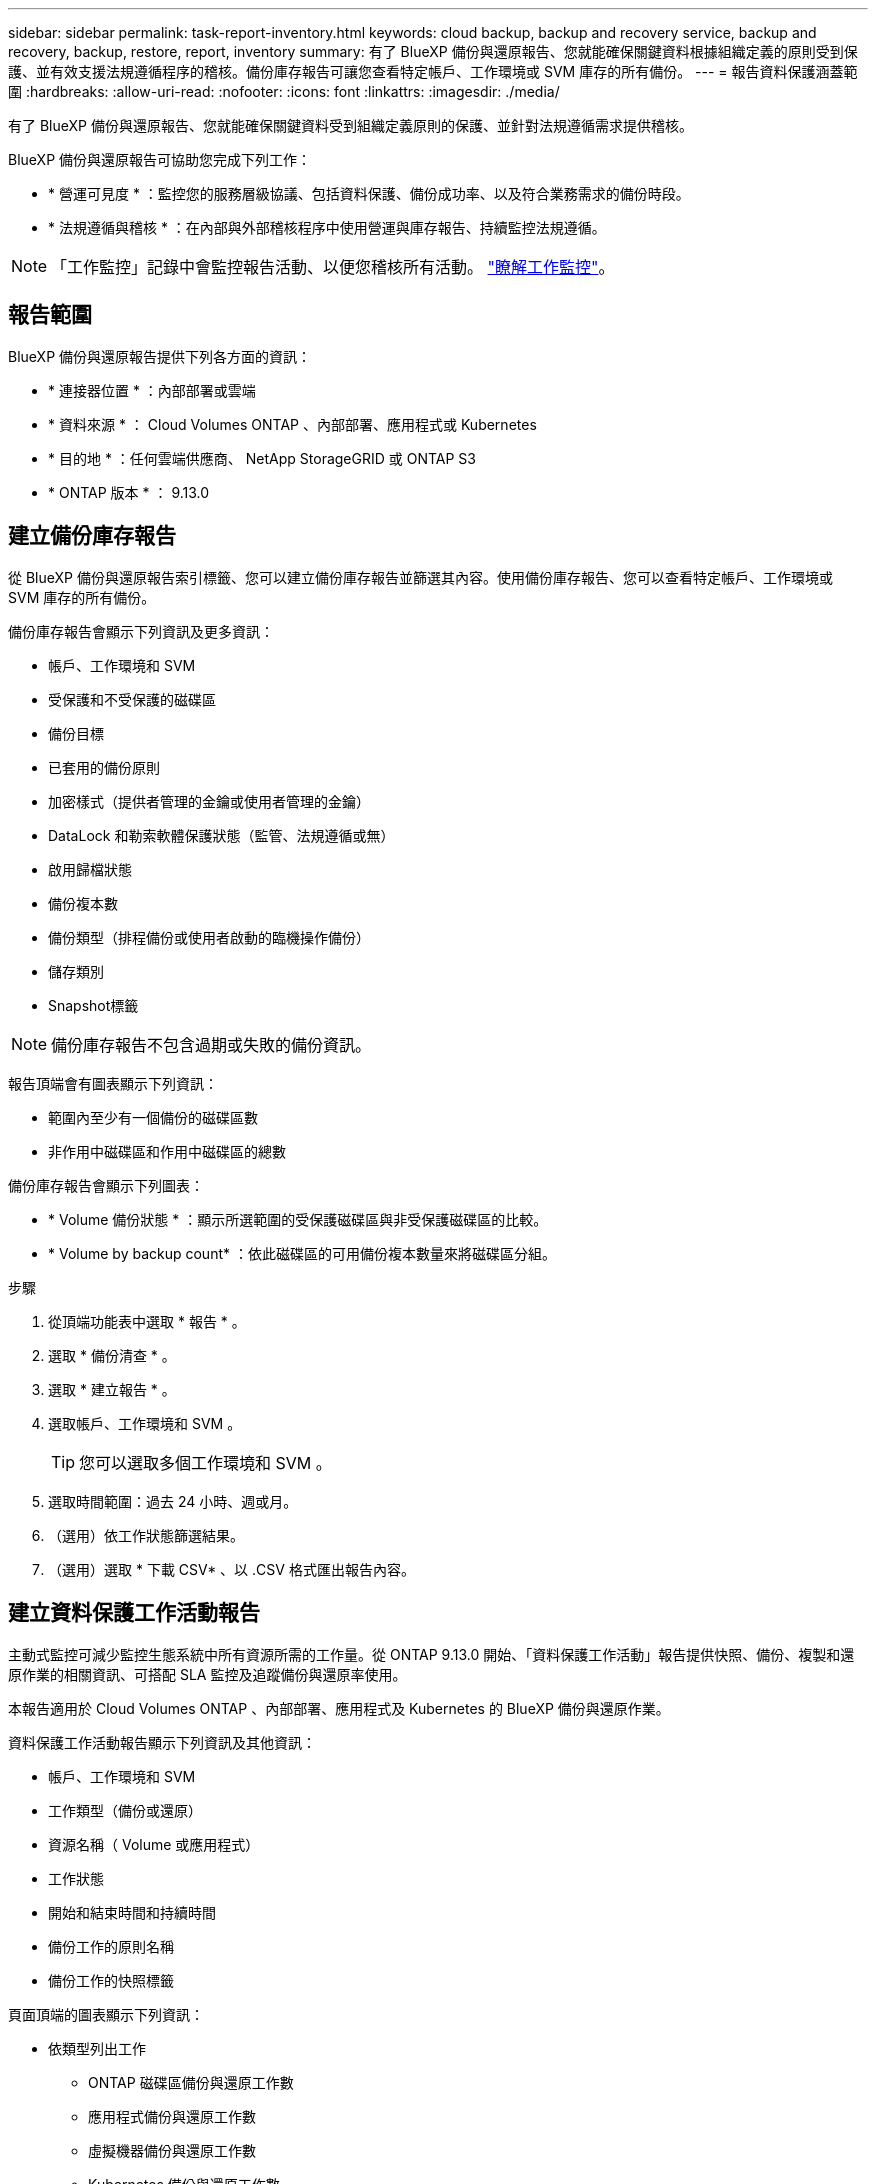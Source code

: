 ---
sidebar: sidebar 
permalink: task-report-inventory.html 
keywords: cloud backup, backup and recovery service, backup and recovery, backup, restore, report, inventory 
summary: 有了 BlueXP 備份與還原報告、您就能確保關鍵資料根據組織定義的原則受到保護、並有效支援法規遵循程序的稽核。備份庫存報告可讓您查看特定帳戶、工作環境或 SVM 庫存的所有備份。 
---
= 報告資料保護涵蓋範圍
:hardbreaks:
:allow-uri-read: 
:nofooter: 
:icons: font
:linkattrs: 
:imagesdir: ./media/


[role="lead"]
有了 BlueXP 備份與還原報告、您就能確保關鍵資料受到組織定義原則的保護、並針對法規遵循需求提供稽核。

BlueXP 備份與還原報告可協助您完成下列工作：

* * 營運可見度 * ：監控您的服務層級協議、包括資料保護、備份成功率、以及符合業務需求的備份時段。
* * 法規遵循與稽核 * ：在內部與外部稽核程序中使用營運與庫存報告、持續監控法規遵循。



NOTE: 「工作監控」記錄中會監控報告活動、以便您稽核所有活動。 link:task-monitor-backup-jobs.html["瞭解工作監控"]。



== 報告範圍

BlueXP 備份與還原報告提供下列各方面的資訊：

* * 連接器位置 * ：內部部署或雲端
* * 資料來源 * ： Cloud Volumes ONTAP 、內部部署、應用程式或 Kubernetes
* * 目的地 * ：任何雲端供應商、 NetApp StorageGRID 或 ONTAP S3
* * ONTAP 版本 * ： 9.13.0




== 建立備份庫存報告

從 BlueXP 備份與還原報告索引標籤、您可以建立備份庫存報告並篩選其內容。使用備份庫存報告、您可以查看特定帳戶、工作環境或 SVM 庫存的所有備份。

備份庫存報告會顯示下列資訊及更多資訊：

* 帳戶、工作環境和 SVM
* 受保護和不受保護的磁碟區
* 備份目標
* 已套用的備份原則
* 加密樣式（提供者管理的金鑰或使用者管理的金鑰）
* DataLock 和勒索軟體保護狀態（監管、法規遵循或無）
* 啟用歸檔狀態
* 備份複本數
* 備份類型（排程備份或使用者啟動的臨機操作備份）
* 儲存類別
* Snapshot標籤



NOTE: 備份庫存報告不包含過期或失敗的備份資訊。

報告頂端會有圖表顯示下列資訊：

* 範圍內至少有一個備份的磁碟區數
* 非作用中磁碟區和作用中磁碟區的總數


備份庫存報告會顯示下列圖表：

* * Volume 備份狀態 * ：顯示所選範圍的受保護磁碟區與非受保護磁碟區的比較。
* * Volume by backup count* ：依此磁碟區的可用備份複本數量來將磁碟區分組。


.步驟
. 從頂端功能表中選取 * 報告 * 。
. 選取 * 備份清查 * 。
. 選取 * 建立報告 * 。
. 選取帳戶、工作環境和 SVM 。
+

TIP: 您可以選取多個工作環境和 SVM 。

. 選取時間範圍：過去 24 小時、週或月。
. （選用）依工作狀態篩選結果。
. （選用）選取 * 下載 CSV* 、以 .CSV 格式匯出報告內容。




== 建立資料保護工作活動報告

主動式監控可減少監控生態系統中所有資源所需的工作量。從 ONTAP 9.13.0 開始、「資料保護工作活動」報告提供快照、備份、複製和還原作業的相關資訊、可搭配 SLA 監控及追蹤備份與還原率使用。

本報告適用於 Cloud Volumes ONTAP 、內部部署、應用程式及 Kubernetes 的 BlueXP 備份與還原作業。

資料保護工作活動報告顯示下列資訊及其他資訊：

* 帳戶、工作環境和 SVM
* 工作類型（備份或還原）
* 資源名稱（ Volume 或應用程式）
* 工作狀態
* 開始和結束時間和持續時間
* 備份工作的原則名稱
* 備份工作的快照標籤


頁面頂端的圖表顯示下列資訊：

* 依類型列出工作
+
** ONTAP 磁碟區備份與還原工作數
** 應用程式備份與還原工作數
** 虛擬機器備份與還原工作數
** Kubernetes 備份與還原工作數


* 日常工作活動


.步驟
. 從頂端功能表中選取 * 報告 * 。
. 選取 * 資料保護工作活動 * 。
. 選取 * 建立報告 * 。
. 選取帳戶、工作環境和 SVM 。
. 選取時間範圍：過去 24 小時、週或月。
. （選用）依工作狀態、工作類型（備份或還原）和資源篩選結果。
. （選用）選取 * 下載 CSV* 、以 .CSV 格式匯出報告內容。

